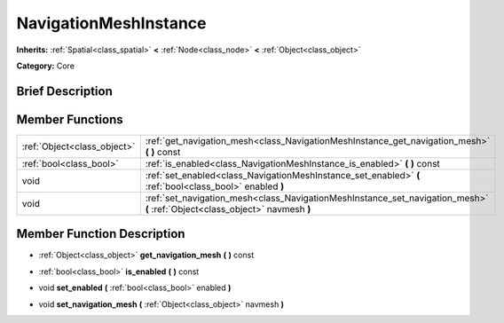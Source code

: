 .. Generated automatically by doc/tools/makerst.py in Mole's source tree.
.. DO NOT EDIT THIS FILE, but the doc/base/classes.xml source instead.

.. _class_NavigationMeshInstance:

NavigationMeshInstance
======================

**Inherits:** :ref:`Spatial<class_spatial>` **<** :ref:`Node<class_node>` **<** :ref:`Object<class_object>`

**Category:** Core

Brief Description
-----------------



Member Functions
----------------

+------------------------------+--------------------------------------------------------------------------------------------------------------------------------+
| :ref:`Object<class_object>`  | :ref:`get_navigation_mesh<class_NavigationMeshInstance_get_navigation_mesh>`  **(** **)** const                                |
+------------------------------+--------------------------------------------------------------------------------------------------------------------------------+
| :ref:`bool<class_bool>`      | :ref:`is_enabled<class_NavigationMeshInstance_is_enabled>`  **(** **)** const                                                  |
+------------------------------+--------------------------------------------------------------------------------------------------------------------------------+
| void                         | :ref:`set_enabled<class_NavigationMeshInstance_set_enabled>`  **(** :ref:`bool<class_bool>` enabled  **)**                     |
+------------------------------+--------------------------------------------------------------------------------------------------------------------------------+
| void                         | :ref:`set_navigation_mesh<class_NavigationMeshInstance_set_navigation_mesh>`  **(** :ref:`Object<class_object>` navmesh  **)** |
+------------------------------+--------------------------------------------------------------------------------------------------------------------------------+

Member Function Description
---------------------------

.. _class_NavigationMeshInstance_get_navigation_mesh:

- :ref:`Object<class_object>`  **get_navigation_mesh**  **(** **)** const

.. _class_NavigationMeshInstance_is_enabled:

- :ref:`bool<class_bool>`  **is_enabled**  **(** **)** const

.. _class_NavigationMeshInstance_set_enabled:

- void  **set_enabled**  **(** :ref:`bool<class_bool>` enabled  **)**

.. _class_NavigationMeshInstance_set_navigation_mesh:

- void  **set_navigation_mesh**  **(** :ref:`Object<class_object>` navmesh  **)**


